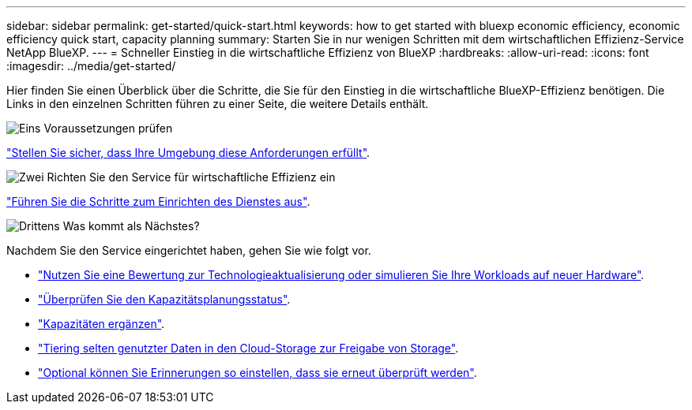 ---
sidebar: sidebar 
permalink: get-started/quick-start.html 
keywords: how to get started with bluexp economic efficiency, economic efficiency quick start, capacity planning 
summary: Starten Sie in nur wenigen Schritten mit dem wirtschaftlichen Effizienz-Service NetApp BlueXP. 
---
= Schneller Einstieg in die wirtschaftliche Effizienz von BlueXP
:hardbreaks:
:allow-uri-read: 
:icons: font
:imagesdir: ../media/get-started/


[role="lead"]
Hier finden Sie einen Überblick über die Schritte, die Sie für den Einstieg in die wirtschaftliche BlueXP-Effizienz benötigen. Die Links in den einzelnen Schritten führen zu einer Seite, die weitere Details enthält.

.image:https://raw.githubusercontent.com/NetAppDocs/common/main/media/number-1.png["Eins"] Voraussetzungen prüfen
[role="quick-margin-para"]
link:../get-started/prerequisites.html["Stellen Sie sicher, dass Ihre Umgebung diese Anforderungen erfüllt"].

.image:https://raw.githubusercontent.com/NetAppDocs/common/main/media/number-2.png["Zwei"] Richten Sie den Service für wirtschaftliche Effizienz ein
[role="quick-margin-para"]
link:../get-started/capacity-setup.html["Führen Sie die Schritte zum Einrichten des Dienstes aus"].

.image:https://raw.githubusercontent.com/NetAppDocs/common/main/media/number-3.png["Drittens"] Was kommt als Nächstes?
[role="quick-margin-para"]
Nachdem Sie den Service eingerichtet haben, gehen Sie wie folgt vor.

[role="quick-margin-list"]
* link:../use/tech-refresh.html["Nutzen Sie eine Bewertung zur Technologieaktualisierung oder simulieren Sie Ihre Workloads auf neuer Hardware"].
* link:../use/capacity-review-status.html["Überprüfen Sie den Kapazitätsplanungsstatus"].
* link:../use/capacity-add.html["Kapazitäten ergänzen"].
* link:../use/capacity-tier-data.html["Tiering selten genutzter Daten in den Cloud-Storage zur Freigabe von Storage"].
* link:../use/capacity-reminders.html["Optional können Sie Erinnerungen so einstellen, dass sie erneut überprüft werden"].

